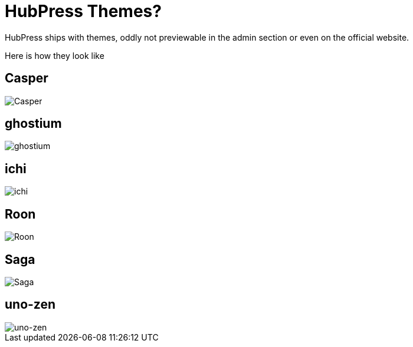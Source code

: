 # HubPress Themes?

HubPress ships with themes, oddly not previewable in the admin section or even on the official website.

Here is how they look like

## Casper
image::https://raw.githubusercontent.com/hirako2000/hirako2000.github.io/master/images/Casper.png[Casper]


## ghostium
image::https://raw.githubusercontent.com/hirako2000/hirako2000.github.io/master/images/ghostium.png[ghostium]

## ichi
image::https://raw.githubusercontent.com/hirako2000/hirako2000.github.io/master/images/ichi.png[ichi]

## Roon
image::https://raw.githubusercontent.com/hirako2000/hirako2000.github.io/master/images/Roon.png[Roon]


## Saga
image::https://raw.githubusercontent.com/hirako2000/hirako2000.github.io/master/images/Saga.png[Saga]

## uno-zen
image::https://raw.githubusercontent.com/hirako2000/hirako2000.github.io/master/images/uno-zen.png[uno-zen]